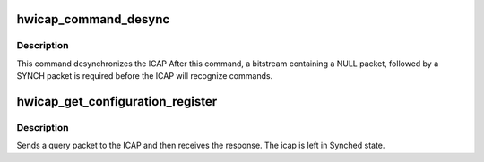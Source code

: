 .. -*- coding: utf-8; mode: rst -*-
.. src-file: drivers/char/xilinx_hwicap/xilinx_hwicap.c

.. _`hwicap_command_desync`:

hwicap_command_desync
=====================

.. c:function:: int hwicap_command_desync(struct hwicap_drvdata *drvdata)

    Send a DESYNC command to the ICAP port.

    :param struct hwicap_drvdata \*drvdata:
        a pointer to the drvdata.

.. _`hwicap_command_desync.description`:

Description
-----------

This command desynchronizes the ICAP After this command, a
bitstream containing a NULL packet, followed by a SYNCH packet is
required before the ICAP will recognize commands.

.. _`hwicap_get_configuration_register`:

hwicap_get_configuration_register
=================================

.. c:function:: int hwicap_get_configuration_register(struct hwicap_drvdata *drvdata, u32 reg, u32 *reg_data)

    Query a configuration register.

    :param struct hwicap_drvdata \*drvdata:
        a pointer to the drvdata.

    :param u32 reg:
        a constant which represents the configuration
        register value to be returned.
        Examples:  XHI_IDCODE, XHI_FLR.

    :param u32 \*reg_data:
        returns the value of the register.

.. _`hwicap_get_configuration_register.description`:

Description
-----------

Sends a query packet to the ICAP and then receives the response.
The icap is left in Synched state.

.. This file was automatic generated / don't edit.

